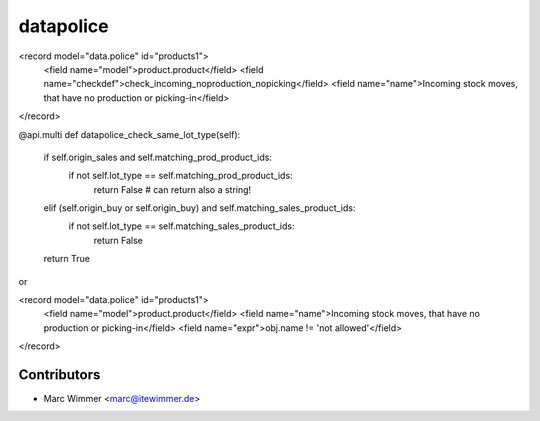 =========================
datapolice
=========================


<record model="data.police" id="products1">
  <field name="model">product.product</field>
  <field name="checkdef">check_incoming_noproduction_nopicking</field>
  <field name="name">Incoming stock moves, that have no production or picking-in</field>
</record>

@api.multi
def datapolice_check_same_lot_type(self):
    if self.origin_sales and self.matching_prod_product_ids:
        if not self.lot_type == self.matching_prod_product_ids:
            return False # can return also a string!
    elif (self.origin_buy or self.origin_buy) and self.matching_sales_product_ids:
        if not self.lot_type == self.matching_sales_product_ids:
            return False
    return True

or

<record model="data.police" id="products1">
  <field name="model">product.product</field>
  <field name="name">Incoming stock moves, that have no production or picking-in</field>
  <field name="expr">obj.name != 'not allowed'</field>
</record>


Contributors
------------

* Marc Wimmer <marc@itewimmer.de>

